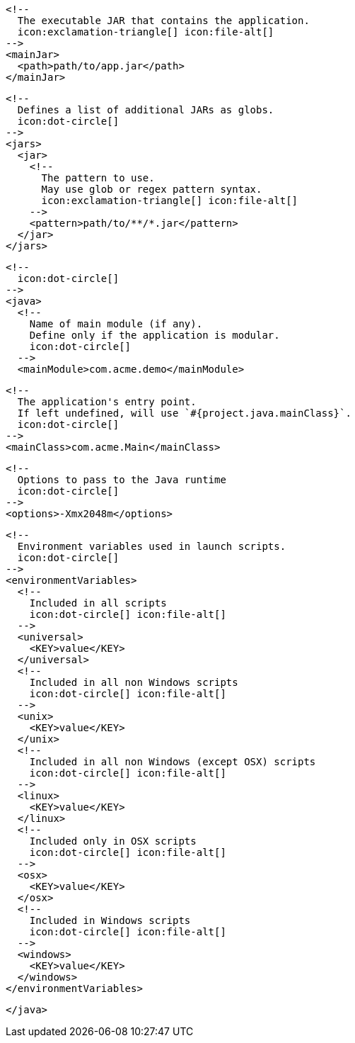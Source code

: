         <!--
          The executable JAR that contains the application.
          icon:exclamation-triangle[] icon:file-alt[]
        -->
        <mainJar>
          <path>path/to/app.jar</path>
        </mainJar>

        <!--
          Defines a list of additional JARs as globs.
          icon:dot-circle[]
        -->
        <jars>
          <jar>
            <!--
              The pattern to use.
              May use glob or regex pattern syntax.
              icon:exclamation-triangle[] icon:file-alt[]
            -->
            <pattern>path/to/**/*.jar</pattern>
          </jar>
        </jars>

        <!--
          icon:dot-circle[]
        -->
        <java>
          <!--
            Name of main module (if any).
            Define only if the application is modular.
            icon:dot-circle[]
          -->
          <mainModule>com.acme.demo</mainModule>

          <!--
            The application's entry point.
            If left undefined, will use `#{project.java.mainClass}`.
            icon:dot-circle[]
          -->
          <mainClass>com.acme.Main</mainClass>

          <!--
            Options to pass to the Java runtime
            icon:dot-circle[]
          -->
          <options>-Xmx2048m</options>

          <!--
            Environment variables used in launch scripts.
            icon:dot-circle[]
          -->
          <environmentVariables>
            <!--
              Included in all scripts
              icon:dot-circle[] icon:file-alt[]
            -->
            <universal>
              <KEY>value</KEY>
            </universal>
            <!--
              Included in all non Windows scripts
              icon:dot-circle[] icon:file-alt[]
            -->
            <unix>
              <KEY>value</KEY>
            </unix>
            <!--
              Included in all non Windows (except OSX) scripts
              icon:dot-circle[] icon:file-alt[]
            -->
            <linux>
              <KEY>value</KEY>
            </linux>
            <!--
              Included only in OSX scripts
              icon:dot-circle[] icon:file-alt[]
            -->
            <osx>
              <KEY>value</KEY>
            </osx>
            <!--
              Included in Windows scripts
              icon:dot-circle[] icon:file-alt[]
            -->
            <windows>
              <KEY>value</KEY>
            </windows>
          </environmentVariables>

ifdef::java-assembler[]
          <!--
            Maven coordinates>groupId.
            If left undefined, will use `#{project.java.groupId}`.
            icon:dot-circle[]
          -->
          <groupId>com.acme</groupId>

          <!--
            Maven coordinates>artifactId.
            If left undefined, will use `#{project.java.artifactId}`.
            icon:dot-circle[]
          -->
          <artifactId>app</artifactId>

          <!--
            The minimum Java version required by consumers to run the application.
            If left undefined, will use `#{project.java.version}`.
            icon:dot-circle[]
          -->
          <version>8</version>

          <!--
            Identifies the project as being member of a multi-project build.
            If left undefined, will use `#{project.java.multiProject}`.
            icon:dot-circle[]
          -->
          <multiProject>false</multiProject>

          <!--
            Additional properties used when evaluating templates.
            icon:dot-circle[]
          -->
          <extraProperties>
            <!--
              Key will be capitalized and prefixed with `java`, i.e, `javaFoo`.
            -->
            <foo>bar</foo>
          </extraProperties>
endif::java-assembler[]
        </java>